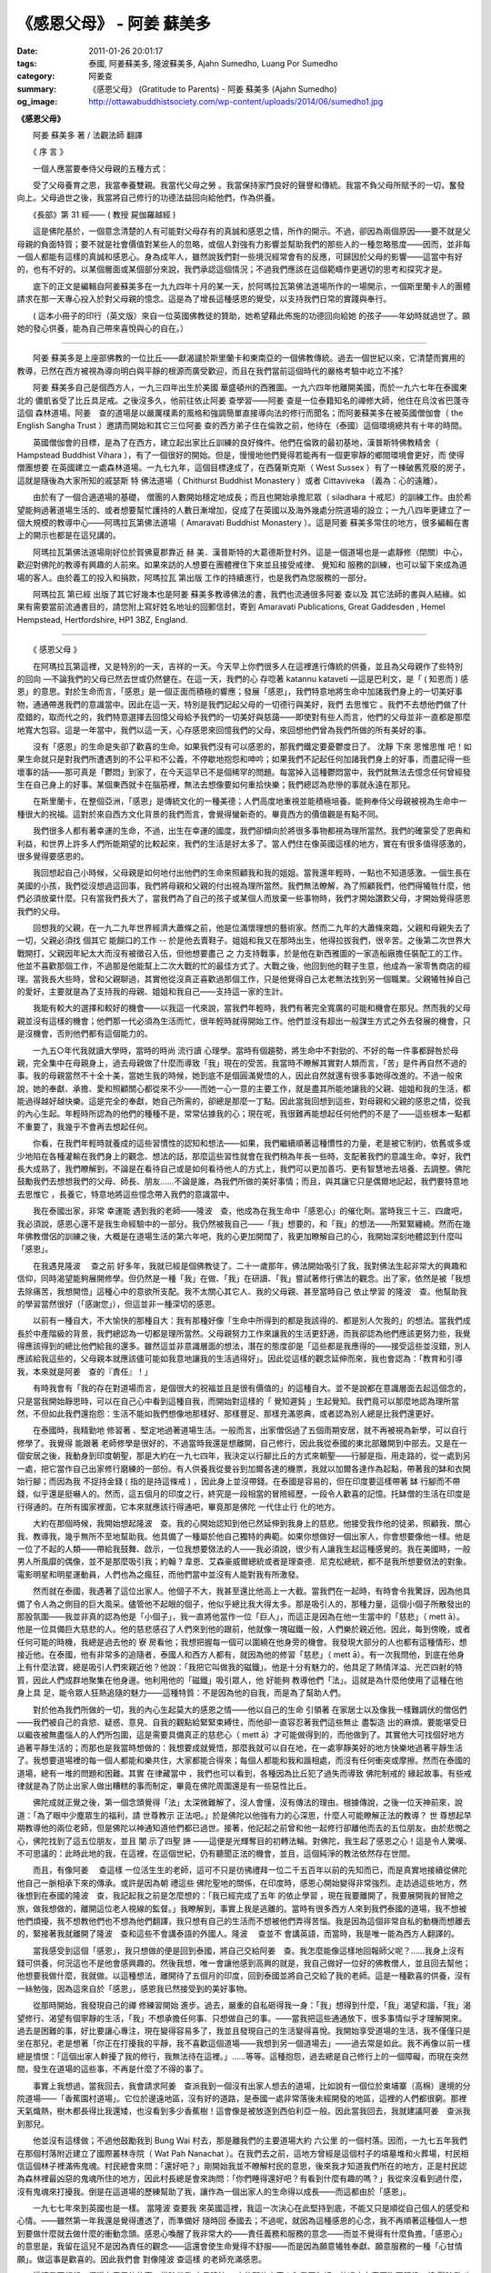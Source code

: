 《感恩父母》 - 阿姜 蘇美多
##########################

:date: 2011-01-26 20:01:17
:tags: 泰國, 阿姜蘇美多, 隆波蘇美多, Ajahn Sumedho, Luang Por Sumedho
:category: 阿姜查
:summary: 《感恩父母》 (Gratitude to Parents)
          - 阿姜 蘇美多 (Ajahn Sumedho)
:og_image: http://ottawabuddhistsociety.com/wp-content/uploads/2014/06/sumedho1.jpg


**《感恩父母》**

　　阿姜 蘇美多 著 / 法觀法師 翻譯

　　《 序 言 》

　　一個人應當要奉侍父母親的五種方式：

　　受了父母養育之恩，我當奉養雙親。我當代父母之勞 。我當保持家門良好的聲譽和傳統。我當不負父母所賦予的一切，奮發向上。父母過世之後，我當將自己修行的功德法益回向給他們，作為供養。

　　《長部》第 31 經—— ( 教授 屍伽羅越經 )

　　這是佛陀基於，一個意念清楚的人有可能對父母存有的真誠和感恩之情，所作的開示。不過，卻因為兩個原因——要不就是父母親的負面特質；要不就是社會價值對某些人的忽略，或個人對強有力影響並幫助我們的那些人的一種忽略態度——因而，並非每一個人都能有這樣的真誠和感恩心。身為成年人，雖然說我們對一些境況經常會有的反應，可歸因於父母的影響——這當中有好的，也有不好的。以某個層面或某個部分來說，我們承認這個情況；不過我們應該在這個範疇作更適切的思考和探究才是。

　　底下的正文是編輯自阿姜蘇美多在一九九四年十月的某一天，於阿瑪拉瓦第佛法道場所作的一場開示，一個斯里蘭卡人的團體請求在那一天專心投入於對父母親的憶念。這是為了增長這種感恩的覺受，以支持我們日常的實踐與奉行。

　　( 這本小冊子的印行（英文版）來自一位英國佛教徒的贊助，她希望藉此佈施的功德回向給她 的孩子——年幼時就過世了。願她的發心供養，能為自己帶來喜悅與心的自在。）

----

　　阿姜 蘇美多是上座部佛教的一位比丘——獻渴譴於斯里蘭卡和東南亞的一個佛教傳統。過去一個世紀以來，它清楚而實用的教導，已然在西方被視為導向明白與平靜的根源而廣受歡迎，而且在我們當前這個時代的嚴格考驗中屹立不搖?

　　阿姜 蘇美多自己是個西方人，一九三四年出生於美國 華盛頓州的西雅圖。一九六四年他離開美國，而於一九六七年在泰國東北的 儂凱省受了比丘具足戒。之後沒多久，他前往依止阿姜 查學習——阿姜 查是一位泰籍知名的禪修大師，他住在烏汶省巴蓬寺這個 森林道場。阿姜　查的道場是以嚴厲樸素的風格和強調簡單直接導向法的修行而聞名；而阿姜蘇美多在被英國僧伽會（ the English Sangha Trust ）邀請而開始和其它三位阿姜 查的西方弟子住在倫敦之前，他待在（泰國）這個環境總共有十年的時間。

　　英國僧伽會的目標，是為了在西方，建立起出家比丘訓練的良好條件。他們在倫敦的最初基地，漢普斯特佛教精舍（ Hampstead Buddhist Vihara ），有了一個很好的開始。但是，慢慢地他們覺得若能再有一個更寧靜的鄉間環境會更好，而 使得僧團想要 在英國建立一處森林道場。一九七九年，這個目標達成了，在西薩斯克斯（ West Sussex ）有了一棟破舊荒廢的房子，這就是隨後為大家所知的戚瑟斯 特 佛法道場（ Chithurst Buddhist Monastery ）或者 Cittaviveka （義為：心的遠離）。

　　由於有了一個合適道場的基礎， 僧團的人數開始穩定地成長；而且也開始承擔尼眾（ siladhara 十戒尼）的訓練工作。由於希望能夠過著道場生活的、或者想要幫忙護持的人數日漸增加，促成了在英國以及海外幾處分院道場的設立；一九八四年更建立了一個大規模的教導中心——阿瑪拉瓦第佛法道場（ Amaravati Buddhist Monastery ）。這是阿姜 蘇美多常住的地方，很多編輯在書上的開示也都是在這兒講的。

　　阿瑪拉瓦第佛法道場剛好位於賀佛夏郡靠近 赫 美．漢普斯特的大葛德斯登村外。這是一個道場也是一處靜修（閉關）中心，歡迎對佛陀的教導有興趣的人前來。如果來訪的人想要在團體裡住下來並且接受戒律、 覺知和 服務的訓練，也可以留下來成為道場的客人。由於義工的投入和捐款，阿瑪拉瓦 第出版 工作的持續進行，也是我們為您服務的一部分。

　　阿瑪拉瓦 第已經 出版了其它好幾本也是阿姜 蘇美多教導佛法的書，我們也流通很多阿姜 查以及 其它法師的書與人結緣。如果有需要當前流通書目的，請您附上寫好姓名地址的回郵信封，寄到 Amaravati Publications, Great Gaddesden , Hemel Hempstead, Hertfordshire, HP1 3BZ, England.

----

　　《 感恩父母 》

　　在阿瑪拉瓦第這裡，又是特別的一天，吉祥的一天。今天早上你們很多人在這裡進行傳統的供養，並且為父母親作了些特別 的回向 —不論我們的父母已然去世或仍然健在。在這一天，我們的心 存唸著 katannu kataveti —這是巴利文，是「 ( 知恩而 ) 感恩」的意思。對於生命而言，「感恩」是一個正面而積極的響應；發展「感恩」，我們特意地將生命中加諸我們身上的一切美好事物，通通帶進我們的意識當中。因此在這一天，特別是我們記起父母的一切德行與美好，我們 去思惟它 。我們不去想他們做了什麼錯的，取而代之的，我們特意選擇去回憶父母給予我們的一切美好與慈藹——即使對有些人而言，他們的父母並非一直都是那麼地寬大包容。這是一年當中，我們以這一天，心存感恩來回憶我們的父母，來回想他們曾為我們所做的所有美好的事。

　　沒有「感恩」的生命是失卻了歡喜的生命。如果我們沒有可以感恩的，那我們鐵定要憂鬱度日了。 沈靜 下來 思惟思惟 吧！如果生命就只是對我們所遭遇到的不公平和不公義，不停歇地抱怨和呻吟；如果我們不記起任何加諸我們身上的好事，而盡記得一些壞事的話——那可真是「鬱悶」到家了，在今天這早已不是個稀罕的問題。每當掉入這種鬱悶當中，我們就無法去憶念任何曾經發生在自己身上的好事。某個東西就卡在腦筋裡，無法去想像要如何重拾快樂；我們總認為悲慘的事就永遠在那兒。

　　在斯里蘭卡，在整個亞洲，「感恩」是傳統文化的一種美德；人們高度地重視並能積極培養。能夠奉侍父母親被視為生命中一種很大的祝福。這對於來自西方文化背景的我們而言，會覺得蠻新奇的。畢竟西方的價值觀是有點不同。

　　我們很多人都有著幸運的生命，不過，出生在幸運的國度，我們卻傾向於將很多事物都視為理所當然。我們的確蒙受了恩典和利益，和世界上許多人們所能期望的比較起來，我們的生活是好太多了。當人們住在像英國這樣的地方，實在有很多值得感激的，很多覺得要感恩的。

　　我回想起自己小時候，父母親是如何地付出他們的生命來照顧我和我的姐姐。當我還年輕時，一點也不知道感激。一個生長在美國的小孩，我們從沒想過這回事，我們將母親和父親的付出視為理所當然。我們無法瞭解，為了照顧我們，他們得犧牲什麼，他們必須放棄什麼。只有當我們長大了，當我們為了自己的孩子或某個人而放棄一些事物時，我們才開始讚歎父母，才開始覺得感恩我們的父母。

　　回想我的父親，在一九二九年世界經濟大蕭條之前，他是位滿懷理想的藝術家。然而二九年的大蕭條來臨，父親和母親失去了一切，父親必須找 個其它 能餬口的工作 -- 於是他去賣鞋子。姐姐和我又在那時出生，他得拉拔我們，很辛苦。之後第二次世界大戰開打，父親因年紀太大而沒有被徵召入伍，但他想要盡己 之 力支持戰事，於是他在新西雅圖的一家造船廠擔任裝配工的工作。他並不喜歡那個工作，不過那是他能幫上二次大戰的忙的最佳方式了。大戰之後，他回到他的鞋子生意，他成為一家零售商店的經理。當我長大些時，曾和父親聊過，其實他從沒真正喜歡過那個工作，只是他覺得自己太老無法找到另一個職業。父親犧牲掉自己的愛好，主要就是為了支持我的母親、姐姐和我自己——支持這一家的生計。

　　我能有較大的選擇和較好的機會——以我這一代來說，當我們年輕時，我們有著完全寬廣的可能和機會在那兒。然而我的父母親並沒有這樣的機會；他們那一代必須為生活而忙，很年輕時就得開始工作。他們並沒有超出一般謀生方式之外去發展的機會，只是沒機會，否則他們都有這個能力的。

　　一九五○年代我就讀大學時，當時的時尚 流行讀 心理學。當時有個趨勢，將生命中不對勁的、不好的每一件事都歸咎於母親，完全集中在母親身上，過去母親做了什麼而導致「我」現在的受苦。我當時不瞭解其實對人類而言，「苦」是件再自然不過的事。我的母親當然不十全十美，當她生我的時候，她到底不是個圓滿覺悟的人，因此自然就還有很多事她得改進的。不過一般來說，她的奉獻、承擔、愛和照顧關心都從來不少——而她一心一意的主要工作，就是盡其所能地讓我的父親、姐姐和我的生活，都能過得越好越快樂。這是完全的奉獻，她自己所需的，卻總是那麼一丁點。因此當我回想到這些，對母親和父親的感恩之情，從我的內心生起。年輕時所認為的他們的種種不是，常常佔據我的心；現在呢，我很難再能想起任何他們的不是了——這些根本一點都不重要了，我幾乎不會再去想起任何。

　　你看，在我們年輕時就養成的這些習慣性的認知和想法——如果，我們繼續順著這種慣性的力量，老是被它制約，依舊或多或少地陷在各種灌輸在我們身上的觀念、想法的話，那麼這些習性就會在我們稍為年長一些時，支配著我們的意識生命。幸好，我們長大成熟了，我們瞭解到，不論是在看待自己或是如何看待他人的方式上，我們可以更加善巧、更有智慧地去培養、去調整。佛陀鼓勵我們去想想我們的父母、師長、朋友……不論是誰，為我們所做的美好事情；而且，與其讓它只是偶爾地記起，我們要特意地 去思惟它 ，長養它，特意地將這些憶念帶入我們的意識當中。

　　我在泰國出家，非常 幸運能 遇到我的老師——隆波　查，他成為在我生命中「感恩心」的催化劑。當時我三十三、四歲吧，我必須說，感恩心還不是我生命經驗中的一部分。我仍然被我自己——「我」想要的，和「我」的想法——所緊緊纏繞。然而在幾年佛教僧侶的訓練之後，大概是在道場生活的第六年吧，我的心更加開闊了，我更加瞭解自己的心，我開始深刻地體認到什麼叫「感恩」。

　　在我遇見隆波　 查之前 好多年，我就已經是個佛教徒了。二十一歲那年，佛法開始吸引了我，我對佛法生起非常大的興趣和信仰，同時渴望能夠展開修學。但仍然是一種「我」在做、「我」在研讀、「我」嘗試著修行佛法的觀念。出了家，依然是被「我想去除痛苦，我想開悟」這種心中的意欲所支配。我不太關心其它人、我的父母親、甚至當時自己 依止學習 的隆波　查。他幫助我的學習當然很好（「感謝您」），但這並非一種深切的感恩。

　　以前有一種自大，不大愉快的那種自大：我有那種好像「生命中所得到的都是我該得的、都是別人欠我的」的想法。當我們成長於中產階級的背景，我們總認為一切都是理所當然。父母親努力工作來讓我的生活更舒適，而我卻認為他們應該更努力些，我覺得應該得到的總比他們給我的還多。雖然這並非意識層面的想法，潛在的態度卻是「這些都是我應得的——接受這些並沒錯，別人應該給我這些的，父母親本就應該儘可能如我意地讓我的生活過得好」。因此從這樣的觀念延伸而來，我也會認為：「教育和引導我，本來就是阿姜　查的『責任』！」

　　有時我會有「我的存在對道場而言，是個很大的祝福並且是很有價值的」的這種自大。並不是說都在意識層面去起這個念的，只是當我開始靜思時，可以在自己心中看到這種自我，而開始對這樣的「 覺知遲鈍 」生起覺知。我們竟可以那麼地認為理所當然，不但如此我們還抱怨：生活不能如我們想像地那樣好、那樣豐足、那樣充滿恩典，或者認為別人總是比我們還更好。

　　在泰國時，我精勤地 修習著 、堅定地過著道場生活。一般而言，出家僧侶過了五個雨期安居，就不再被視為新學，可以自行修學了。我覺得 能跟著 老師修學是很好的，不過當時我還是想離開，自己修行，因此我從泰國的東北部離開到中部去。又是在一個安居之後，我動身到印度朝聖，那是大約在一九七四年，我決定以行腳比丘的方式來朝聖——行腳是指，用走路的，從一處到另一處，把它當作自己出家修行磨練的一部份。有人供養我從曼谷到加爾各達的機票，我就以加爾各達作為起點，帶著我的缽和衣開始行腳；而因為我 不捉持金錢 ( 指的是持這條戒 ) ，因此身上並沒帶錢。在泰國是容易的，但在印度要這樣帶著 缽 行腳而不帶錢，似乎還是挺嚇人的。然而，這五個月的印度之行，終究是一段相當的冒險經歷，一段令人歡喜的記憶。托缽僧的生活在印度是行得通的。在所有國家裡面，它本來就應該行得通吧，畢竟那是佛陀 一代住止行 化的地方。

　　大約在那個時候，我開始想起隆波　查。我的心開始認知到他已然延伸到我身上的慈悲。他接受我作他的徒弟，照顧我、關心我、教導我，幾乎無所不至地幫助我。他具備了一種屬於他自己獨特的典範。如果你想做好一個出家人，你會想要像他一樣。他是一位了不起的人類——帶給我鼓舞、啟示，一位我想要傚法的人——我必須說，很少有人讓我生起這種感覺的。我在美國時，一般男人所風靡的偶像，並不是那麼吸引我；約翰 ? 韋恩、艾森豪威爾總統或者是理查德．尼克松總統，都不是我所想要傚法的對象。電影明星和明星運動員，人們也為之瘋狂，而他們當中並沒有人能對我有所激發。

　　然而就在泰國，我遇著了這位出家人。他個子不大，我甚至還比他高上一大截。當我們在一起時，有時會令我驚訝，因為他具備了令人為之側目的巨大風采。儘管他不起眼的個子，他似乎總比我大得太多。那是吸引人的，那種力量，這個小個子所散發出的那股氛圍——我並非真的認為他是「小個子」，我一直將他當作一位「巨人」，而這正是因為在他一生當中的「慈悲」（ mett ā）。他是一位具備巨大慈悲的人。他的慈悲感召了人們來到他的跟前，他就像一塊磁鐵一般，人們樂於親近他。因此，每到傍晚，或者任何可能的時機，我總是過去他的 寮 房看他；我想把握每一個可以圍繞在他身旁的機會。我發現大部分的人也都有這種情形，想接近他。在泰國，他有非常多的追隨者，泰國人和西方人都有，就因為他的修習「慈悲」（ mett ā）。有一次我問他，到底在他身上有什麼法寶，總是吸引人們來親近他？他說：「我把它叫做我的磁鐵」。他是十分有魅力的，他具足了熱情洋溢、光芒四射的特質，因此人們成群地聚集在他身邊。他利用他的「磁鐵」吸引眾人，他 好能夠 教導他們「法」。這就是為什麼他使用了這種在他 身上具 足，能令眾人狂熱追隨的魅力——這種特質：不是因為他的自我，而是為了幫助人們。

　　對於他為我們所做的一切，我的內心生起莫大的感恩之情——他以自己的生命 引領著 在家居士以及像我一樣難調伏的僧侶們——我們被自己的貪慾、疑惑、意見、自我的觀點給緊緊束縛住，而他卻一直容忍著我們這些無止 盡製造 出的麻煩。要能堪受日以繼夜被無盡惱人的人們所包圍，這是需要具備真正的慈悲心（ mett ā）才可能做得到的，而他做到了。其實他大可找個好地方過著平靜生活的；而那也是我當時想做的：我想要成就覺悟，那麼我就可以自在地，在一處寧靜美好的地方快樂地過著平靜生活了。我想要道場裡的每一個人都能和樂共住，大家都能合得來；每個人都能和我和諧相處，而沒有任何衝突或摩擦。然而在泰國的道場，總有一堆的問題和困難。其實 在律藏當中 ，我們也可以看到，各種因為比丘犯了過失而導致 佛陀制戒的 緣起故事。有些戒律就是為了防止出家人做出糟糕的事而制定，畢竟在佛陀周圍還是有一些惡性比丘。

　　佛陀成就正覺之後，第一個念頭覺得「法」太深微難解了，沒人會懂，沒有傳法的理由。根據傳說，之後一位天神前來，說道：「為了眼中少塵眾生的福利，請 世尊教示 正法吧。」於是佛陀以他強有力的心深思，什麼人可能瞭解正法的教導？ 世 尊想起早期教導他的兩位老師，但是佛陀以神通知道他們都已過世。接著，他記起之前曾和他一起修行卻離他而去的五位朋友。由於悲憫之心，佛陀找到了這五位朋友，並且 闡 示了四聖 諦 ——這便是光輝奪目的初轉法輪。對佛陀，我生起了感恩之心！這是令人驚嘆、不可思議的：此時此地的我，在這裡，在這個世紀，仍有聽聞正法的機會，並且，這個純淨的教法依然存在世間。

　　而且，有像阿姜　 查這樣 一位活生生的老師，這可不只是彷彿禮拜一位二千五百年以前的先知而已，而是真實地接續從佛陀他自己一脈相承下來的傳承。或許是因為朝 禮這些 佛陀聖地的關係，在印度時，感恩心開始變得非常強烈。走訪過這些地方，然後想到在泰國的隆波　查，我記起我之前是怎麼想的：「我已經完成了五年 的依止學習 ，現在我要離開了，我要展開我的冒險之旅，做我想做的，離開這位老人視線的監督。」我瞭解到，事實上我是逃離的。當時有很多西方人來到我們泰國的道場，我不想被他們煩擾，我不想教他們也不想為他們翻譯，我只想有自己的生活而不想被他們弄得苦惱。我是因為這個非常自私的動機而想離去的，緊接著我就離開了隆波　查和這些不會講泰語的外國人。隆波　 查並不 會講英語，而當時，我是唯一能為西方人翻譯的。

　　當我感受到這個「感恩」，我只想做的便是回到泰國，將自己交給阿姜　查。我怎麼能像這樣地回報師父呢？……我身上沒有錢可供養，何況這也不是他會感興趣的。然後我想，唯一會讓他感到高興的就是，我自己做好一位好的佛教僧人，並且回去幫他；他想要我做什麼，我就做。以這種想法，離開待了五個月的印度，回到泰國並將自己交給了我的老師。這是一種歡喜的供養，沒有一絲勉強，因為這來自於「感恩」，感恩我已然接受到的美好事物。

　　從那時開始，我發現自己的禪 修練習開始 進步。過去，嚴重的自私砸得我一身：「我」想得到什麼，「我」渴望和諧，「我」渴望修行、渴望有個寧靜的生活，「我」不想承擔任何事、只想做自己的事。——當我把這些通通放下，很多事情似乎才理解開來。過去是困難的事，好比要讓心專注，現在變得容易多了，我並且發現自己的生活變得喜悅。我開始享受道場的生活，我不僅僅只是坐在那兒，老是想著「你正在打擾我的平靜，我不喜歡這個道場——我想到另一個道場去」——過去常是如此。我不再像以前一樣總是憤恨：「這個出家人幹擾了我的修行，我無法待在這裡。」……等等。這種抱怨，過去總是自己修行上的一個障礙，而現在突然間，發生在道場的這些事，不再是什麼了不得的事了。

　　事實上我想過，當我回去，我會請求阿姜　查派我到一個沒有出家人想去的道場，比如說有一個位於柬埔寨（高棉）邊境的分院道場——「香蕉園村道場」。它位於邊遠地區，沒有好的道路，是泰國一處非常落後未經開發的地區，這裡的人們都很窮。那裡天氣熾熱，樹木都長得比我還矮，也沒看到多少香蕉樹！這會像是被放逐到西伯利亞一般。因此當我回去，我就建議阿姜　查派我到那兒。

　　他並沒有這樣做；不過他鼓勵我到 Bung Wai 村去，那是離我們的主要道場大約 六公里 的一個村落。因而，一九七五年我們在那個村落附近建立了國際叢林寺院（ Wat Pah Nanachat ）。在我們去之前，這地方曾經是這個村子的墳墓堆和火葬場，村民相信這個林子裡滿佈鬼魂。村民總會來問：「還好吧？」剛開始我並不瞭解村民的意思，後來我才知道我們所在的地方，正是村民認為森林裡最凶惡的鬼魂所住的地方，因此村長總是會來詢問：「你們睡得還好吧？有看到什麼有趣的嗎？」我從來沒看到過什麼，沒有鬼魂來打擾我。倒是在這道場的歷練幫助了我，讓作為一個出家人的生命得以成長——而這都由於「感恩」。

　　一九七七年來到英國也是一樣。 當隆波 查要我 來英國這裡，我這一次決心在此堅持到底，不能又只是順從自己個人的感受和心情。——雖然第一年我還是覺得遭透了，而準備好 隨時回 泰國去；不過呢，就因為這種感恩的心念，我不再順著這種個人一想到要做什麼就去做什麼的衝動念頭。感恩心喚醒了我非常大的——責任義務和服務的意念——而並不覺得有什麼負擔。「感恩心」的意思是，我留在這兒不是因為責任的觀念——這還會使生命覺得不舒服——而是因為願意犧牲奉獻、願意服務的一種「心甘情願」。做這事是歡喜的。因此我們會 對像隆波 查這樣 的老師充滿感恩。

　　這讓我回想起一個蠻有意思的故事。當時帶我 去見隆波 　查的那位出家人和我同年紀；他過去在泰國海軍服役，韓 戰時我 也在美國海軍。他還能講一口「 洋涇濱 」英語，他也行腳過——從烏汶省（ Ubon ，阿姜　查住的那一省）到 儂凱 省（ Nong Khai ，我當時住的所在）。那是我出家的第一年，當時我還是個沙彌，而他是我第一個碰到會講英語的泰僧，有人能和我交談，我當然很高興。他也是位非常嚴格的出家人，守持每一條戒律。他用缽食，身穿暗咖啡色森林派的袈裟（衣）；而我當時所待的道場，出家人穿的是橘黃色的袈裟。當時對我而言，他真的就像一位模範僧人，令我耳目一新。他告訴我，我應該去親近阿姜　查。在我受了比丘戒之後，我的 戒師同意 我和這位僧人同去， 並且依止阿姜 　查學習。沒想到在路途中，我開始忍受不了這位僧人——他竟然是個非常難以應付的人。對事情他永遠是 小題大作 ，並且總是數落其它出家人的不對，就好像是說只有我們是最好的。我實在無法接受這種難以置信的傲慢和自大，而我希望阿姜　查可不要像他一樣才好。我真擔心再來會是個什麼樣的情況。

　　當我們抵達 巴蓬寺 ，我看到阿姜　查不像他那樣，鬆了一口氣。這位帶我來的僧人，他的名字叫宋邁，次年，他還俗去了，之後成天酗酒。只有那一段出家生活讓他免於喝酒。後來，他酒精中毒，他讓自己真的從此墮落，在烏汶，他的壞名聲人盡皆知。他變成流浪漢，真的是個很悲慘的例子，我對他感到厭惡和反感。有一天傍晚，我和阿姜　 查談到 這件事，他告訴我：「你必須 時時對 宋邁心存感恩，因為他帶你來到這裡。無論他現在的行為多麼不好，不論他變得多麼墮落，你都必須時時看待他就像一位具足智慧的老師一樣，並且表達你的感激。在他的生命中，你可能是曾經發生在他身上的一件真正的好事，這是他一生中值得驕傲的。如果你繼續提醒、喚起他這個記憶——以一個好的方式，而不是以一種令人生畏的方式——那麼最終他也許想要有所改變也說不定。」因此，隆波　查鼓勵我去找尋他，用和善的方式和他聊一聊，並且表達我對他的感恩，感恩他帶我去阿姜　查那裡。這樣 做真的 是一件美好的事。原本，很容易就會以瞧不起他的心態跟他說：「你真的讓我很失望，你曾經是個好出家人，你還總是批評別人的，而現在看看你自己。」我們會因為某個人無法達到我們的期望而感到憤憤不平和失望。但是隆波　查卻說：「不要像這樣，這是浪費時間而且是有害的，只有基於悲憫的心來做，才是真正最圓滿的。」今年的年初我見到宋邁，他依然沒能爬起來，在他身上還是沒看到任何改變。然而每當他看見我，似乎就對他會有個好的影響。他會記得，我 來依止隆 波　 查學習 這件事，就是他所成就的因緣——而這是在他生命中少許快樂時光的一個泉源。能夠為一位非常不快樂的人帶來一些真正的快樂時光，這是會令人感到非常高興的。

　　同樣的，我又想到一些我所知道但私底下互相併不認識的「老師」們，比如，亞倫．瓦茲（ Alan Watts ），我早年曾讀過的關於佛法的其中一本書《禪徑》（ The Way of Zen ）就是他寫的。這本書讓我相當感動。在那個時候能有佛法的書籍可以閱讀真的是一大樂事，而那本書我總是愛不釋手，一讀再讀。但是之後，我得知他變得墮落了。我參加過他在舊金山的講席，我看見過他。雖然他是一位傑出的演說者，但是那時我自己處於批判的心態當中，對我而言，他不夠好。

　　現在我回顧過去，感到對這些人，像亞倫．瓦茲一樣的這些作 家或 老師們，無限地感恩，他們在我需要時，擔任了鼓勵我、幫助我的角色。而在那之後，他們到底做了什麼或者是否達到我的期望標準，這就不是重點了。重點是心存「慈悲」和「感恩」——這和所謂批判、想報復、或者老是想著人們所做不好的事情的這些心態是完全不同的；這是去選擇和記得他們已然所做的所有美好的事的一種能力。

　　有了像這樣的一天，當我們心存感恩特意地來想想父母親，這是一種將喜悅和正面的感覺帶入我們生命的一種方式。今天早上， 大家受持五 戒並且供養食物給僧伽，我們藉由這個方式來感恩、憶念我們的父母，這是一種至為莊嚴的表示。這樣的一個時機，我們也應該考慮對我們所居住的國家表達「感恩」，因為平常我們都只是將之視為理所當然。與其只是強調什麼是不對的或者什麼我們不喜歡，我們可以憶念，這個國家和社會所給予我們的福利和提供給我們所有美好的事物。「感恩心」，幫助我們將所有和住在英國有關的正面事物，通通帶入我們的意識中。我們應該培養「感恩心」，即使現代的 思惟並不 鼓勵我們如此做。這並非盲目的愛國情操或者一種民族自大，而只是對於我們生長在這個社會中，所獲得的機會和一切美好的一種讚賞與表達感激。這種 思惟方式 會為我們的生命增加一種喜悅（歡喜心）的特質，我們不會再去想著這個國家社會虧欠了我們什麼：「我應該得到的要比這個多才對啊！他們為我所做的根本不夠。」這種想法來自一顆予取予求、貪得無厭的心，不是嗎？雖然感激這個「福利國」，感激國家能給我們福利，但我們也要能看清：這也會長養抱怨的心——總是認為一切理所當然的心。

　　我首先注意到這個事實，是我在美國海軍服役時，當時我在補給船上，往來於日本和菲律賓的軍事基地間。我喜歡航海任務，在汪洋大海中；對於有此機會，我樂在其中。我尤其對亞洲特別著迷，我有了機會到過日本、香港和菲律賓。我記得一九五五年時我第一次到香港，船行進入港口，我對即將走訪看看這個城市非常期待而興奮。我試著找人與我同行，但得到的響應都是「唔，我不喜歡香港。」我是這麼地興致高昂，卻找不到任何人與我同行。有出去的就是去妓院和酒吧——他們在香港就只看到這些地方。你看，他們認定香港沒什麼其它值得看的，這不就是一種負面心態嗎？那個時候的美國大兵不太聰明。如果這個地方不像愛荷華的第蒙市，那就沒什麼好的。他們不懂得欣賞異國情調之美，他們只認為它不像愛荷華 的第蒙或者 阿拉巴馬的伯明翰。

　　我在海軍四年，我們在那裡的抱怨聲不斷。他們說是「發牢騷」——他們還用其它我不會去用的（粗俗）字眼！我們對什麼都發牢騷。事實上，我們那個時候從軍服役享有各種優越條件，比如說唸書求學的機會。就因為答應要入伍服役，我得到四年大學的獎學金，還有許多到現在我還是十分感謝的。然而我們當時的態度卻是，只想儘量利用這個機會，能從這個體系當中得到越多好處越好；但又抱怨每一件事，然後再看有沒有什麼機會，可以不管規矩地做些好玩、高興做的事而不被發現的。即使有人所做的是不道德、不合法的，也都沒事——只要不被逮到。這個社會提供你樣樣條件，你的生活安然無慮，而心態總是：「給我，給我，給我。從這裡，我可以得到什麼呢？」結果呢，人們無止盡地牢騷抱怨，這個社會給搞得 非常 負面。

　　所以，今天是我們增長「感恩」的一天。不要認為就只是一天的感情發露；「感恩心」是在我們日常生活中應當培養的修行，因為它會打開我們的心懷，給我們的人類經驗帶來喜悅（歡喜心）。我們需要這種喜悅，它是滋養我們、對我們的心靈成長而言不可或缺的要素。喜悅是覺悟的其中一個要素。生命沒有喜悅是 沈悶 憂戚的——灰色、晦暗和抑鬱。因此，今天是我們重拾喜悅、憶念喜悅——感恩的一天。

----

　　問：有些人心裡面是很氣他們的父母的，他們要如何對父母培養「感恩」呢？

　　阿姜　蘇美多：這是一個蠻常有的情況，因為我知道如果以太過訴諸感情的方式來教導慈悲觀（ mett ā慈愛），也可能導致怒氣的激發。我記得有一位女眾，她來參加我們的靜修活動，每當她想延伸慈愛的心唸給她的父母親時，就會掉入一種盛怒的情緒中。然後她便會對自己無法原諒母親和無法對她增長慈愛，感到非常內疚。每次她想到母親，就是感覺到這種非常生氣的心緒。這是因為她只運用她的理智；她理性上想要作慈悲觀的修習，卻不敵情緒上的感受生起。

　　認知到介於理性與情緒性之間的這種衝突是很重要的。我們的意念知道，我們應該原諒敵人，應該愛我們的父母，但是我們內在的情緒卻覺得：「對於他們所做的，我不可能原諒他們！」再來要不就是覺得生氣憤怒，要不我們還會將之合理化：「因為我的父母是這麼壞、這麼沒有愛心、這麼 不 慈悲，他們讓我受了這麼多苦，我無法原諒或忘懷。」要不我們會想：「都是我自己的問題，我真糟糕，竟然無法原諒他們。如果我是個好人，就應該能原諒他們的，因此我必然是個很差勁的人。」在我們的理性和情緒性之間就是有這些衝突。如果我們不去清楚認知這種衝突，我們會很困惑、會很迷茫——我們理智上知道「應該」如何感受，但是我們卻無法照這樣去感受。

　　以理性我們可以很理想地去理解、去開展意念，我們可以在心中創造一些非凡的 意像 和認知。但是感性（情緒性）上的本質卻不是道理講得通的。那是一種感知的本質，它基本上就不是什麼講道理、依邏輯或合情理的東西——因此在感性（情緒性）的層面，我們就必須去瞭解我們到底是怎麼去感受的。我發現這會幫助我對我自己的感受生出慈悲（ mett ā）。因此當我們感覺到父母過去對我們的 不 慈悲和沒有愛心時，我們可以對心中的這種感受發出慈悲的意念（ mett ā）；不作任何判定，只對那個感受具足耐心——去看看它怎麼去感受的，然後接納那個感受。那麼，就可能消融掉那個感受。要不然一旦我們在邏輯的認知與我們情緒性的反應之間陷入戰鬥，就又會變得非常令人困惑。

　　只要我開始不去壓抑自己的負面情緒，而去接受它，這就能消融掉它。當我們 以念住來 消融掉某個事情，那麼我們就能放下它，並且從這個事情的力量當中解脫出來——不是經由否定或者拒絕，而是透過瞭解和去接納那個負面的感受。對這種衝突的消解，可以幫助我們冷靜地 思惟生命 到底是什麼。

　　我父親大概在六年前過世，那時候他九十歲。他不曾對我展現過愛或正面的感受。因此打從我很小的時候，就有這種他不喜歡我的感覺。我大部分的生命歲月就帶著這種感覺；我和父親之間，不曾有過任何一種愛、任何一種溫情的互動。都只是表面而例行的：「哈 囉 ，兒子啊，看到你真好啊。」而他看起來，就好像我對他會構成威脅一樣。我記得出家之後，每當我回俗家探望，他就會說：「記得，這是『我的』房子，你要照我說的來做。」這就是他的問候語——而當時我都快五十歲的人了！真不知道他腦子裡是認為我要做什麼。

　　在他生命的最後十年間，他相當痛苦而且變得非常憤恨。他患有相當嚴重的關節炎，一直痛不停，而且他也患有巴金森氏症；每件事都不對勁。最後，他必須被安置在療養院。他完全癱瘓了。他除了眼睛可以移動和能夠講話外，身體的其它部分都僵掉了，完全不能動。他討厭這樣子。他對發生在自己身上的情形憤恨難平，因為他過去是那麼強壯、自主而勇健，在他的生命裡，向來是什麼都能控制而且樣樣都安排地好好的。因此他討厭、憤恨，竟然要依靠護士來喂他……落到這個地步。

　　記得我在這裡的第一年，曾經和我的 姐姐談 過我們的父母親。她給我指出，其實我父親是一位體貼入微的男人。他對我的母親非常體貼周到、非常關心。當母親覺得疲累或身體不舒服時，他總是熱切地想去幫她——一個非常顧家的好幫手、好丈夫。只因為我來自於一 個 「男人像這樣子是司空見慣的」的家庭，我因而不曾看到父親的那些特質和優點。我姐姐指出，其實並不是很多作先生的，對太太都是那麼地體貼和幫忙。在我父親那一代，還沒有女權主義與男女平等的觀念這回事。「我負責賺錢，而你就在家煮飯、洗衣……。」是那時的觀念。我瞭解到，我不僅僅只是沒有完全看清這些好的特質而已，我甚至根本沒注意到這些。

　　最後一次去看他，我決定在他過世之前，試著在我們之間帶來一些溫馨。這是即使用想的都很困難的事，因為我所過這大半生的感覺就是他不喜歡我。要打破這種事是很難的。我想到至少，他的身體需要一些刺激，因此我說：「我來幫你的腳按摩按摩」，他說：「不，不，你不需要這樣做」，我又說：「你的肌膚真的需要一些按摩，才不會因為躺太久而生褥瘡。」而他還是說：「不，你不用這樣做。」然後我說：「我真的想要做。」他依然說：「你不用這樣做」，但是我可以看得出他在考慮，因此我接著說：「我想，按摩按摩對你是好的，而且我想要這樣做。」他這時的反應：「嗯，你真的想要做？」。「當然」我回答。

　　我開始按摩他的腳、他的腿、他的脖子和肩膀、他的手、他的臉部，而他真的很歡喜這樣的身體接觸。這是他第一次有人像這樣碰他。我想，年長的老人家真的喜歡這樣的碰觸，因為這樣子身體的接觸是相當有意義的，這是對老人家一種感受的表達。而我也開始明了，父親是真的愛我的，只因為他的成長背景使得他不知如何表達。他是在愛德華時代（ Edwardian time ），一個非常正式拘謹的大環境底下成長的，他生長在一個「不要碰觸 ( 親子間的擁抱等 ) ，不要流於感性」——那一類的家庭當中，他們沒有什麼大的情緒發作，情感也總要控制著。現在我瞭解了，我父親是 很 深情的那種男人，只因為他的背景而無法表達他的情感。我覺得非常安慰。年輕時我無法瞭解他，因為我不瞭解他的成長背景和他是怎麼經歷過來的。這只有當我年紀也愈來愈大了，我才開始瞭解這樣一個成長背景的影響——你一旦在那種情況被制約了，這是很難去改變的。當我回頭去看父親行為的背後，我發現都有著「愛」，只是它總是以命令或要求的方式來表示，因為這是他所知道的要如何去說話的唯一方式。像他說的：「記得，這是我的房子，你必須照我說的去做。」如果我因此而覺得不高興的話，只會讓自己徒增痛苦。而我決定不用將他的聲明當一回事，不要再因此衍生麻煩。我看到的他是 位失去 了自主能力的老人，而他可能會覺得我是個威脅，他可能在想：「他會認為我是個沒希望的老人，可是 ( 不能認輸 ) 我要讓他瞧瞧。」

　　照顧下身或全身癱瘓病患的人就知道，有時候他們會變得脾氣壞而難伺候。我們可以想成我們是在幫助他們，但是他們卻有可能會非常挑剔而折騰人；因為當人們變得像那樣子無法照顧自己、變得那麼無助，他們會對健康的人一派施恩於可憐病人的那種態度，就像是說：「讓我幫幫你吧——你是個殘廢的人了。」——非常地敏感。年輕人照顧老年人時，這類的事也可以看得到。

　　八年前，有位男眾居士想要待在我們的道場直到死去。他八十歲，英國人，從一九三七年開始就是個佛教徒了。他的人很好，是個癌症末期的患者。他留在阿瑪拉瓦第這裡。在哈爾洛（ Harlow ）一個過去是他建立並帶動起來的佛教團體，從那裡會有人來照顧他；偶爾他們不能來的時候，則有這裡的僧人照料他。我注意到了，有些僧人會對他生起那種好像施恩於可憐病人的態度。而這位老人完全不願接受，他會說：「我或許快死了沒錯，但我不是笨蛋。」他非常清楚地表示，他不會容忍這樣的行為。因此，當我們照顧年老的人或是病人，我們必須要很注意、保持著覺知，我們必須看好自己的反應。

　　當我們從一個歷史的觀點來看生命，我們會瞭解到，人生總是困難的。在英國這裡，當你去墳場走走，看一看那兒的墓 埤 ，你會發現很多年輕的女性——二十來歲，是因生孩子而死的；或者是一些小 嬰孩麼折的 。這在大約一百年前的英國是很平常的。女人能否在分娩過程中存活下來是很難說的。現今，如果有人因為生孩子而過世，我們會感到驚訝而且為之懊惱、難過。我們認為生命不該如此，生命起碼要公平些。我們的期望非常高，我們會十分苛求，因為我們認為生命只應該越來越好。然而，即使我們什麼都有了，還是有可能過得很不快樂。因此，快樂或不快樂，得看我們對生命的態度和我們的心態到底是如何而定——這跟財富、地位甚至健康都無關。

　　生命是一個困難的經驗，而且從不停歇。直到死去，你都要不斷地學習。生命本來就是困難，而你卻不斷地認為它不應該這樣、它應該要容易。現在啊，我認為生命應該要困難，因為那正是我們的學習之道——學習的契機。

　　問：可以再解釋一下您說過的「四 梵 住」（ Four Brahmavih ā ras ）嗎？

　　阿姜　蘇美多：四 梵 住〔譯註〕——慈（ mett ā），悲（ karun ā），喜（ mudit ā），舍（ upekkh ā）。它們是心的清淨狀態，是清淨的心自然的反應。當我們從自私自利——從貪慾、瞋 恚 和愚惑當中解脫出來，心就是清淨的。當我們的心不再被貪、瞋、 痴所束縛 牽繫， 慈悲喜舍便是 它自然的依處。

　　慈（ Mett ā）是對所有有情眾生的一種普遍的態度——一種耐心、慈愛和不再看人短處的特質。悲（ Karun ā），比較像悲憫和同情；這是去感受別人的苦，認清苦的面貌。從這裡我們感覺到悲憫和感同身受，這和感傷地為別人覺得難過是不同的。喜（ Mudit ā）可以翻成隨喜（同感喜悅）——我們為別人的快樂感到喜悅。隨喜別人的德行之美。這是嫉妒的解毒劑。當我們看到別人比我們更好更幸運、比我們長得好看，我們常會覺得羨慕而心生嫉妒。而喜（ Mudit ā ) ，是對別人的成功和美好感到高興與讚賞的一種動人的特質。舍（ Upekkh ā）是心的平穩沉著——心的一種平穩與情緒的平衡。

　　這些被稱為 梵 天的特質，在人道當中同樣可以經驗到它們。我發現，要對那些較悲慘的、或是被壓迫蹂躪的、或是動物、或是比我不幸的——生起悲憫之心還比較容易。我不曾樂於傷害或欺負別人，不過我有個弱點，過去我對於別人比我好的，我會羨慕嫉妒，並且我會批評他們，想把他們拉下來。當別人比你好時，還能祝福他、希望他好，是很困難的事。因此「隨喜」（ mudit ā）對我而言，是一個很重要的美德，我要去 善加思惟的 。對別人的良善、美好、和成功，能為之歡喜的話，這是非常莊嚴的。因此，為了將這個德行帶進我的生命中，我相當積極 地思惟它 並且培養它。

　　這四個德行中，慈愛（ mett ā）——是個基礎，而 upekkh ā心的平穩（平等心）——是慈愛的結果。悲憫（ karun ā）和隨喜（ mudit ā）是對我們生活週遭的回應——對我們生活中所遇苦痛與美好的回應。過去，當我聽到一些可怕的新聞，比如說某個邪惡組織攻擊另一個無辜的團體，或者像柬埔寨（高棉）人遭受高棉共產黨（ Khmer Rouge ）的大屠殺，我會覺得生氣而義憤填膺。我可以瞭解到，這甚至是一種想要捲入、想復仇的感受和心態。不過， 沈澱 一下看看這些感受，我明白自己並不想照這樣做；因為就是復仇的心態和感受，讓這類可怕的事不停地發生。如果你傷害了我，那我就傷害你；而如果是我傷害你，你也回過頭來傷害我，那我就殺了你。然後呢，你的眷屬也加進來，殺了我的眷屬。這種情形，我們在一些恐怖份子的行動當中看得到，像愛爾蘭共和軍（ IRA ）。恐怖份子四處尋求復仇的機會，彼此殘殺——就這樣不斷地惡性循環。這種情形必須從此打住才好。

　　這些神聖的特質——四 梵 住，是培養寬恕、寬容心的省思與方法；是在我們生命中所具足的，能夠帶領我們達到人性的莊嚴與圓滿的特質。

　　〔譯註〕：又作四無量（心） -- catasso appamann ā yo 。

　　問：面對這個世間我們所看到的種種苦難，我們要如何 培養平穩 鎮定的平等心呢？

　　阿姜　蘇美多：我們要去反省我們對事情的反應和行動，反省一下我們為什麼會是這樣的反應、是什麼樣的想法或動機，並且思惟一下這些反應所帶來的結果——不管是好的還是不好的。我們思惟一下像在盧安達的大屠殺這件事，如果說他們被屠殺是因為他們的「業」（ Kamma ），這樣說似乎是太過鐵石心腸的說法。這就像是某種逃避、不願去正視它的一種藉口。有時候在印度，你會看到一些乞丐和痲瘋病人，而人們也是藉著說這是他們的「業」來摒棄他們。其實，那只是不想被它所打攪罷了；那並不是真正業的法則所應該被 用來思惟的 方式。這不過是利用業的法則來將事情推到一邊而已。

　　去年六月我在德里，天氣真是熱——攝氏 46 度。現在他們開放可口可樂進入印度了，在德里每個人都在喝可口可樂。我和朋友們同坐在車裡，他們在一間商店前停下來買可樂。這時我看到兩個年輕的痲瘋病婦人，其中一位推著一部小車，另一位則坐在車上，手裡抱著一個小女孩。她們在商店外 乞討著 ，兩位婦人很引人注目，她們長得並不丑，也沒什麼特別畸形怪狀的，只是手上有一些痲瘋病狀——看起來並沒有很悲慘。她們容光滿面，心情看起來也很好。即使他們身體上輕微的疾病有些妨礙，從我的印象看來，她們的生活駕輕就熟得很。相反的，你時常會看到這裡的人們十分地抑鬱、充滿負面心態；即使身體長得好好的，他們的心並不安好。我說這才是真正的悲慘。在很有錢的人之間，你看得到他們的鬱悶。他們發現他們的生命沒什麼意義，他們困在一些牽纏的煩惱裡。如果要鬱悶煩惱，我寧可選擇痲瘋！

　　一位波蘭的天主教神父寫的一本書《喜悅之城》，他去住在加爾各達最差的貧民窟，這是最差最窮的貧民窟，很多痲瘋病人住的地方。這個地方叫做 Anandanagar ——喜悅之城。他在書上描寫這些痲瘋病人的生活，以及這些人的喜悅與精神面。儘管他們的生活貧窮不幸、悲劇一場，但他們的精神面卻從不匱乏。當人性中有任何東西，即使在最差的條件下依然能不頹廢，能不被擊倒，我們不免要對這樣的人性大加尊敬。有一個人力車伕的故事，他必須做這樣的苦力賺足夠的錢來嫁掉自己的女兒〔譯註〕，他不想讓女兒淪為娼妓。整天拉著人力車，就為了給女兒找一位好丈夫——這可不是一個我們大部分的人會去碰到的窘況。不過後來他真的為女兒成功地找到了一個好歸宿。這類情操是崇高的，你看，在這些人們背後的那種甘願承擔的榮譽精神。

　　相對的，我們看看在盧安達這個地方，就像被一種魔鬼精神所佔據，他們慘絕人寰地殘暴，切要一點說，毫無人性可言。而這些人可不是痲瘋病人。他們是一般正常人，卻完全被瞋恨所佔據，他們竟然下得了手——重重地敲擊婦人和小孩子的腦袋，竟然可以犯下這類最惡劣的暴行。這是怎麼來的呢？……「我們」也有這個可能，這都在人類行為的可能範圍內！〔原來，真正的苦難是從我們人類負面的「心」來的；是不是苦難，還得依我們的心 來作 論斷。〕

　　在阿瑪拉瓦第，我靜下來思惟，看看自己的心。人們在阿瑪拉瓦 第可以 有一大堆抱怨，心總會對我們所不喜歡的抱怨。然而，作為佛教的僧人，我們訓練自己靜思我們所擁有的，那就是四事需要——缽、衣（袈裟等）、疾病所需的藥和遮風避雨的居所。我思 惟著 ：「嗯，一天的食物有了，衣有了，有地方可以休息。」然後呢，「有法的教導，以及和良善的人們住在一起的機會。」因此，我不再深陷於——如果我放任，它就會牽著我鼻子走的那些令人煩擾的境況當中；而是對我所擁有的，我心存感激。

　　我們總是傾向於去想著，生命應該是 怎樣怎樣 地理想，而這卻總是最高的可能標準。如果這樣，那麼我們就只會去感覺到生命的實際狀況老是哪裡不對勁。生命很少能盡如人意的。我們是有春風得意的時刻，可是我們卻不可能維持太久。大部分的生命並非像那樣，而只是「這樣」如實地呈現。在我們的禪 修練 習當中，我們學習去觀察生命當中的流動〔高低起落〕，我們從這裡學習——而不是只要生命沒有在最好的狀況，我們就認為哪裡又不對了。

　　藉著禪修的練習，我們逐漸地去放下所有這些習性和對生命的反抗心理。我們有可能被自己的「忙碌」和「強迫精神官能症」深深糾纏著，我們沒有弄清楚，其實人生在世，所需要的並不多。我們都認為我們需要高水平的物質條件來帶給我們各種舒適的生活，但事實上，即使我們必須捨棄這些，我們仍然「可以」過得很快樂。我們不用去住在「喜悅之城」來證明它是否如此，我們在日常生活中就可以看得到。生命和生活的質量真的取決於我們怎麼去想和行動。如果我們能培養一個歡喜舒適的心，我們根本不用再花費生命去買東買西，或拚命尋求生命的安全與舒適。只要我們有一個歡喜而舒適的心，沒有人可以將它從我們身上拿走；而舒適的房子可能燒掉、可能被強佔、高速公路可能會經過你家客廳……，各種事情都有可能發生！

　　〔譯註〕：印度大部分地區之舊有陋習 ( 來自印度教傳統社會 ) ：在結婚前就講好 ( 男方會先說個金額的數目 ) ，女方必須付多少錢作為嫁妝，才能嫁到男方去。——現雖印度法律已明令禁止，但大部分人 ( 印度教徒 ) 依然沿用。

　　* * *

　　譯按：除〔譯註〕之說明外，文中〔　〕內的文字 部份系譯者 欲使 文意更明朗 而多加的。謹此交待。

　　------------------------------------------------------------

　　* * *

　　…… ……………………………… 〔注 1 〕。

　　即使，有一個人具有百歲的壽命，而在百年之中負荷母親於一肩，負荷父親於另一肩…… ……… 〔注 2 〕；再者，一個人 置父母 於，能完全支配富藏七寶大地－至高無上統治者的王位上－－即使這樣做，也不能報答父母的恩情。為什麼呢？諸位比丘，父母親為他們的孩子所做的難以言盡：父母撫養他們，哺育他們，引導他們見聞於 世 。

　　然而諸比丘，能勸令他們還 未生信的 父母發起敬信心，安住敬信，堅固敬信的；或者，能勸令他們無有持戒的父母生起持戒的心，安住持戒，堅固持戒的；或者，能勸令他們慳吝的父母發起施捨的心，安住施捨，堅固施捨的；或者，能勸令他們無慧的父母生起智慧，安住智慧，堅固智能的——這樣的人，以這種方式報答，就足以報答父母所給予的恩情。

　　《增支部》：二集，第三十二經

　　（二集，第四等心品之二）

　　﹝注 1 ﹞和﹝注 2 ﹞，是就上面經文中省略的兩個部分，另從「 漢譯南 傳大藏經」中的經文錄出，供讀者參考的。

　　﹝注 1 ﹞：諸比丘！我說對二種人不能盡報。雲何為二種人？是母與父。諸比丘！

　　﹝注 2 ﹞： 又彼應 以涂身、揉和、沐浴按摩看護父母， 雖父母 在肩上撒尿遺棄。諸比丘！然則， 尚事於 父母，非為報恩

| 　　感恩父母
| 　　原著書名 :Gratitude to Parents
| 　　原出版者 : Amaravati Publications
| 　　Amaravati Buddhist Monastery
| 　　Great Gaddesden
| 　　Hemel Hempstead
| 　　Hertfordshire
| 　　HP1 3BZ
| 　　England ( U.K. )
| 　　Tel:44( UK Code)+1442 842455 Fax:1442 843721
| 　　Amaravati Publications 1998

----

參考：

.. [1] | `《感恩父母》-----阿姜 苏美多 著_慧依_新浪博客 <http://blog.sina.com.cn/s/blog_703002ac0100o5j7.html>`_
       | `[转载]《感恩父母》-----阿姜 苏美多 著_空之轨迹_新浪博客 <http://blog.sina.com.cn/s/blog_500ad0250100ryhr.html>`_
.. [2] | `Gratitude to Parents Ajahn Sumedho - Google search <https://www.google.com/search?q=Gratitude+to+Parents+Ajahn+Sumedho>`_
       | `Gratitude to Parents Ajahn Sumedho - DuckDuckGo search <https://duckduckgo.com/?q=Gratitude+to+Parents+Ajahn+Sumedho>`_
       | `Gratitude to Parents Ajahn Sumedho - Ecosia search <https://www.ecosia.org/search?q=Gratitude+to+Parents+Ajahn+Sumedho>`_
       | `Gratitude to Parents Ajahn Sumedho - Qwant search <https://www.qwant.com/?q=Gratitude+to+Parents+Ajahn+Sumedho>`_
       | `Gratitude to Parents Ajahn Sumedho - Bing search <https://www.bing.com/search?q=Gratitude+to+Parents+Ajahn+Sumedho>`_
       | `Gratitude to Parents Ajahn Sumedho - Yahoo search <https://search.yahoo.com/search?p=Gratitude+to+Parents+Ajahn+Sumedho>`_
       | `Gratitude to Parents Ajahn Sumedho - Baidu search <https://www.baidu.com/s?wd=Gratitude+to+Parents+Ajahn+Sumedho>`_
       | `Gratitude to Parents Ajahn Sumedho - Yandex search <https://www.yandex.com/search/?text=Gratitude+to+Parents+Ajahn+Sumedho>`_
